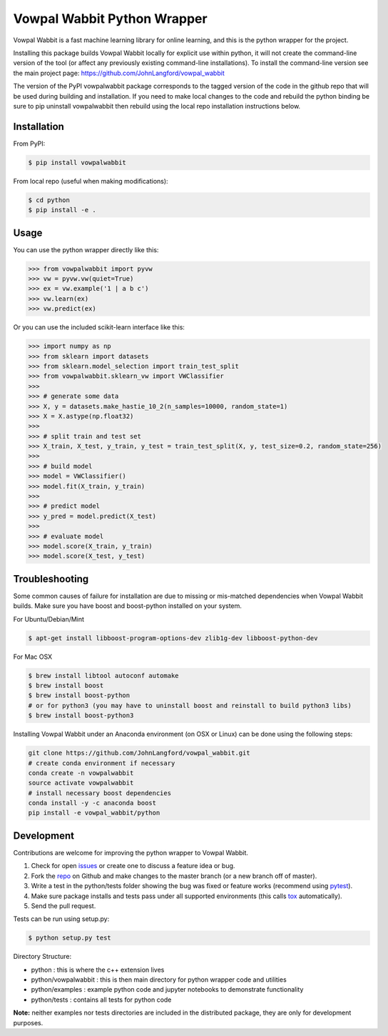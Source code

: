 Vowpal Wabbit Python Wrapper
============================

.. image:: https://badge.fury.io/py/vowpalwabbit.svg
    :alt: PyPI Package
    :target: https://pypi.python.org/pypi/vowpalwabbit
.. image:: https://travis-ci.org/JohnLangford/vowpal_wabbit.png
    :alt: Build Status
    :target: https://travis-ci.org/JohnLangford/vowpal_wabbit
.. image:: https://ci.appveyor.com/api/projects/status/github/JohnLangford/vowpal_wabbit?branch=master&svg=true
    :alt: Windows Build Status
    :target: https://ci.appveyor.com/project/JohnLangford/vowpal-wabbit
.. image:: https://coveralls.io/repos/github/JohnLangford/vowpal_wabbit/badge.svg
    :alt: Coverage
    :target: https://coveralls.io/r/JohnLangford/vowpal_wabbit

Vowpal Wabbit is a fast machine learning library for online learning, and this is the python wrapper for the project.

Installing this package builds Vowpal Wabbit locally for explicit use within python, it will not create the command-line version
of the tool (or affect any previously existing command-line installations).
To install the command-line version see the main project page: https://github.com/JohnLangford/vowpal_wabbit

The version of the PyPI vowpalwabbit package corresponds to the tagged version of the code in the github repo that will be used
during building and installation.
If you need to make local changes to the code and rebuild the python binding be sure to pip uninstall vowpalwabbit then rebuild
using the local repo installation instructions below.

Installation
------------

From PyPI:

.. code-block:: bash

    $ pip install vowpalwabbit

From local repo (useful when making modifications):

.. code-block::

    $ cd python
    $ pip install -e .

Usage
-----

You can use the python wrapper directly like this:

.. code-block:: python

    >>> from vowpalwabbit import pyvw
    >>> vw = pyvw.vw(quiet=True)
    >>> ex = vw.example('1 | a b c')
    >>> vw.learn(ex)
    >>> vw.predict(ex)

Or you can use the included scikit-learn interface like this:

.. code-block:: python

    >>> import numpy as np
    >>> from sklearn import datasets
    >>> from sklearn.model_selection import train_test_split
    >>> from vowpalwabbit.sklearn_vw import VWClassifier
    >>>
    >>> # generate some data
    >>> X, y = datasets.make_hastie_10_2(n_samples=10000, random_state=1)
    >>> X = X.astype(np.float32)
    >>>
    >>> # split train and test set
    >>> X_train, X_test, y_train, y_test = train_test_split(X, y, test_size=0.2, random_state=256)
    >>>
    >>> # build model
    >>> model = VWClassifier()
    >>> model.fit(X_train, y_train)
    >>>
    >>> # predict model
    >>> y_pred = model.predict(X_test)
    >>>
    >>> # evaluate model
    >>> model.score(X_train, y_train)
    >>> model.score(X_test, y_test)

Troubleshooting
---------------

Some common causes of failure for installation are due to missing or mis-matched dependencies when Vowpal Wabbit builds.
Make sure you have boost and boost-python installed on your system.

For Ubuntu/Debian/Mint

.. code-block:: bash

    $ apt-get install libboost-program-options-dev zlib1g-dev libboost-python-dev

For Mac OSX

.. code-block:: bash

    $ brew install libtool autoconf automake
    $ brew install boost
    $ brew install boost-python
    # or for python3 (you may have to uninstall boost and reinstall to build python3 libs)
    $ brew install boost-python3

Installing Vowpal Wabbit under an Anaconda environment (on OSX or Linux) can be done using the following steps:

.. code-block:: bash

    git clone https://github.com/JohnLangford/vowpal_wabbit.git
    # create conda environment if necessary
    conda create -n vowpalwabbit
    source activate vowpalwabbit
    # install necessary boost dependencies
    conda install -y -c anaconda boost
    pip install -e vowpal_wabbit/python

Development
-----------

Contributions are welcome for improving the python wrapper to Vowpal Wabbit.

1. Check for open issues_ or create one to discuss a feature idea or bug.
2. Fork the repo_ on Github and make changes to the master branch (or a new branch off of master).
3. Write a test in the python/tests folder showing the bug was fixed or feature works (recommend using pytest_).
4. Make sure package installs and tests pass under all supported environments (this calls tox_ automatically).
5. Send the pull request.

Tests can be run using setup.py:

.. code-block:: bash

    $ python setup.py test


Directory Structure:

* python : this is where the c++ extension lives
* python/vowpalwabbit : this is then main directory for python wrapper code and utilities
* python/examples : example python code and jupyter notebooks to demonstrate functionality
* python/tests : contains all tests for python code

**Note:** neither examples nor tests directories are included in the distributed package, they are only for development purposes.

.. _issues: https://github.com/JohnLangford/vowpal_wabbit/issues
.. _repo: https://github.com/JohnLangford/vowpal_wabbit
.. _pytest: http://pytest.org/latest/getting-started.html
.. _tox: https://tox.readthedocs.io/en/latest/index.html


